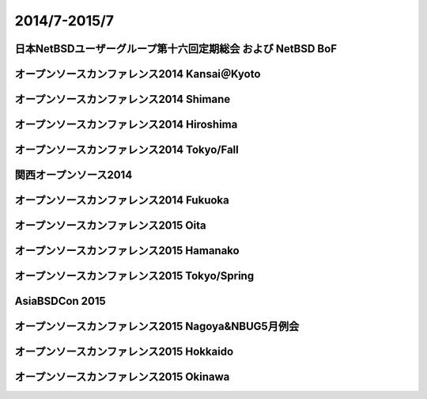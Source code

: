 .. 
 Copyright (c) 2013-5 Jun Ebihara All rights reserved.
 Redistribution and use in source and binary forms, with or without
 modification, are permitted provided that the following conditions
 are met:
 1. Redistributions of source code must retain the above copyright
    notice, this list of conditions and the following disclaimer.
 2. Redistributions in binary form must reproduce the above copyright
    notice, this list of conditions and the following disclaimer in the
    documentation and/or other materials provided with the distribution.
 THIS SOFTWARE IS PROVIDED BY THE AUTHOR ``AS IS'' AND ANY EXPRESS OR
 IMPLIED WARRANTIES, INCLUDING, BUT NOT LIMITED TO, THE IMPLIED WARRANTIES
 OF MERCHANTABILITY AND FITNESS FOR A PARTICULAR PURPOSE ARE DISCLAIMED.
 IN NO EVENT SHALL THE AUTHOR BE LIABLE FOR ANY DIRECT, INDIRECT,
 INCIDENTAL, SPECIAL, EXEMPLARY, OR CONSEQUENTIAL DAMAGES (INCLUDING, BUT
 NOT LIMITED TO, PROCUREMENT OF SUBSTITUTE GOODS OR SERVICES; LOSS OF USE,
 DATA, OR PROFITS; OR BUSINESS INTERRUPTION) HOWEVER CAUSED AND ON ANY
 THEORY OF LIABILITY, WHETHER IN CONTRACT, STRICT LIABILITY, OR TORT
 (INCLUDING NEGLIGENCE OR OTHERWISE) ARISING IN ANY WAY OUT OF THE USE OF
 THIS SOFTWARE, EVEN IF ADVISED OF THE POSSIBILITY OF SUCH DAMAGE.

2014/7-2015/7
----------------------------------

日本NetBSDユーザーグループ第十六回定期総会 および NetBSD BoF
~~~~~~~~~~~~~~~~~~~~~~~~~~~~~~~~~~~~~~~~~~~~~~~~~~~~~~~~~~~~~~~

.. image::  ../Picture/2014/07/12/DSC05138.JPG
.. image::  ../Picture/2014/07/12/DSC05144.JPG
.. image::  ../Picture/2014/07/12/DSC05148.JPG
.. image::  ../Picture/2014/07/12/DSC05149.JPG
.. image::  ../Picture/2014/07/12/DSC05150.JPG
.. image::  ../Picture/2014/07/12/DSC05151.JPG
.. image::  ../Picture/2014/07/12/DSC05152.JPG
.. image::  ../Picture/2014/07/12/DSC05153.JPG
.. image::  ../Picture/2014/07/12/DSC05154.JPG
.. image::  ../Picture/2014/07/12/DSC05155.JPG
.. image::  ../Picture/2014/07/12/DSC05156.JPG
.. image::  ../Picture/2014/07/12/DSC05157.JPG

オープンソースカンファレンス2014 Kansai＠Kyoto
~~~~~~~~~~~~~~~~~~~~~~~~~~~~~~~~~~~~~~~~~~~~~~~~~~


.. image::  ../Picture/2014/08/01/DSC05235.JPG
.. image::  ../Picture/2014/08/01/DSC05247.JPG
.. image::  ../Picture/2014/08/01/DSC05250.JPG
.. image::  ../Picture/2014/08/01/DSC_0271.jpg
.. image::  ../Picture/2014/08/01/DSC_0280.jpg
.. image::  ../Picture/2014/08/01/DSC_0281.jpg
.. image::  ../Picture/2014/08/01/DSC_0282.jpg
.. image::  ../Picture/2014/08/01/DSC_0283.jpg
.. image::  ../Picture/2014/08/01/DSC_0284.jpg
.. image::  ../Picture/2014/08/01/DSC_0294.jpg
.. image::  ../Picture/2014/08/01/DSC_0296.jpg
.. image::  ../Picture/2014/08/02/DSC05265.JPG
.. image::  ../Picture/2014/08/02/DSC05266.JPG
.. image::  ../Picture/2014/08/02/DSC05267.JPG
.. image::  ../Picture/2014/08/02/DSC05270.JPG
.. image::  ../Picture/2014/08/02/DSC05274.JPG
.. image::  ../Picture/2014/08/02/DSC05279.JPG
.. image::  ../Picture/2014/08/02/DSC05281.JPG
.. image::  ../Picture/2014/08/02/DSC05282.JPG
.. image::  ../Picture/2014/08/02/DSC05283.JPG
.. image::  ../Picture/2014/08/02/DSC05284.JPG
.. image::  ../Picture/2014/08/02/DSC05289.JPG
.. image::  ../Picture/2014/08/02/DSC_0301.jpg
.. image::  ../Picture/2014/08/02/DSC_0310.jpg

オープンソースカンファレンス2014 Shimane
~~~~~~~~~~~~~~~~~~~~~~~~~~~~~~~~~~~~~~~~~~~~~~

.. image::  ../Picture/2014/08/23/DSC05428.JPG
.. image::  ../Picture/2014/08/23/DSC05432.JPG
.. image::  ../Picture/2014/08/23/DSC05433.JPG
.. image::  ../Picture/2014/08/23/DSC05434.JPG
.. image::  ../Picture/2014/08/23/DSC05435.JPG
.. image::  ../Picture/2014/08/23/DSC05436.JPG
.. image::  ../Picture/2014/08/23/DSC05437.JPG
.. image::  ../Picture/2014/08/23/DSC05438.JPG
.. image::  ../Picture/2014/08/23/DSC05439.JPG
.. image::  ../Picture/2014/08/23/DSC_0364.jpg
.. image::  ../Picture/2014/08/23/DSC_0365.jpg
.. image::  ../Picture/2014/08/23/DSC_0369.jpg
.. image::  ../Picture/2014/08/23/DSC_0373.jpg
.. image::  ../Picture/2014/08/23/DSC_0374.jpg
.. image::  ../Picture/2014/08/23/DSC_0375.jpg
.. image::  ../Picture/2014/08/23/DSC_0376.jpg
.. image::  ../Picture/2014/08/23/DSC_0378.jpg
.. image::  ../Picture/2014/08/23/DSC_0384.jpg
.. image::  ../Picture/2014/08/23/DSC_0386.jpg
.. image::  ../Picture/2014/08/23/DSC_0387.jpg
.. image::  ../Picture/2014/08/23/DSC_0388.jpg


オープンソースカンファレンス2014 Hiroshima
~~~~~~~~~~~~~~~~~~~~~~~~~~~~~~~~~~~~~~~~~~~~~~~~

.. image::  ../Picture/2014/09/20/DSC05616.JPG
.. image::  ../Picture/2014/09/20/DSC05619.JPG
.. image::  ../Picture/2014/09/20/DSC05622.JPG
.. image::  ../Picture/2014/09/20/DSC05623.JPG
.. image::  ../Picture/2014/09/20/DSC05624.JPG
.. image::  ../Picture/2014/09/20/DSC05625.JPG
.. image::  ../Picture/2014/09/20/DSC05626.JPG
.. image::  ../Picture/2014/09/20/DSC05627.JPG
.. image::  ../Picture/2014/09/20/DSC05628.JPG
.. image::  ../Picture/2014/09/20/DSC_0477.jpg
.. image::  ../Picture/2014/09/20/DSC_0478.jpg
.. image::  ../Picture/2014/09/20/DSC_0479.jpg
.. image::  ../Picture/2014/09/20/DSC_0480.jpg
.. image::  ../Picture/2014/09/20/DSC_0481.jpg
.. image::  ../Picture/2014/09/20/DSC_0482.jpg
.. image::  ../Picture/2014/09/20/DSC_0488.jpg
.. image::  ../Picture/2014/09/20/DSC_0489.jpg
.. image::  ../Picture/2014/09/20/DSC_0490.jpg
.. image::  ../Picture/2014/09/20/DSC_0491.jpg
.. image::  ../Picture/2014/09/20/DSC_0496.jpg
.. image::  ../Picture/2014/09/20/DSC_0497.jpg

オープンソースカンファレンス2014 Tokyo/Fall
~~~~~~~~~~~~~~~~~~~~~~~~~~~~~~~~~~~~~~~~~~~~~

.. image::  ../Picture/2014/10/18/DSC_0536.jpg
.. image::  ../Picture/2014/10/18/DSC_0538.jpg
.. image::  ../Picture/2014/10/18/DSC_0540.jpg
.. image::  ../Picture/2014/10/18/DSC_0541.jpg
.. image::  ../Picture/2014/10/18/DSC_0542.jpg
.. image::  ../Picture/2014/10/18/DSC_0543.jpg
.. image::  ../Picture/2014/10/18/DSC_0548.jpg
.. image::  ../Picture/2014/10/18/DSC_0549.jpg
.. image::  ../Picture/2014/10/18/DSC_0550.jpg
.. image::  ../Picture/2014/10/18/DSC_0551.jpg
.. image::  ../Picture/2014/10/19/DSC_0557.jpg
.. image::  ../Picture/2014/10/19/DSC_0559.jpg
.. image::  ../Picture/2014/10/19/DSC_0561.jpg
.. image::  ../Picture/2014/10/19/DSC_0562.jpg
.. image::  ../Picture/2014/10/19/DSC_0563.jpg
.. image::  ../Picture/2014/10/19/DSC_0564.jpg
.. image::  ../Picture/2014/10/19/DSC_0565.jpg
.. image::  ../Picture/2014/10/19/DSC_0566.jpg
.. image::  ../Picture/2014/10/19/DSC_0567.jpg
.. image::  ../Picture/2014/10/19/DSC_0569.jpg
.. image::  ../Picture/2014/10/19/DSC_0573.jpg


関西オープンソース2014
~~~~~~~~~~~~~~~~~~~~~~~~~~~~

.. image::  ../Picture/2014/11/07/DSC05964.JPG
.. image::  ../Picture/2014/11/07/DSC_0641.jpg
.. image::  ../Picture/2014/11/07/DSC_0643.jpg
.. image::  ../Picture/2014/11/07/DSC_0644.jpg
.. image::  ../Picture/2014/11/07/DSC_0645.jpg
.. image::  ../Picture/2014/11/07/DSC_0646.jpg
.. image::  ../Picture/2014/11/08/DSC05982.JPG
.. image::  ../Picture/2014/11/08/DSC05983.JPG
.. image::  ../Picture/2014/11/08/DSC_0653.jpg
.. image::  ../Picture/2014/11/08/DSC_0656.jpg
.. image::  ../Picture/2014/11/08/DSC_0657.jpg
.. image::  ../Picture/2014/11/08/DSC_0658.jpg

オープンソースカンファレンス2014 Fukuoka
~~~~~~~~~~~~~~~~~~~~~~~~~~~~~~~~~~~~~~~~~~~~~

.. image::  ../Picture/2014/11/22/DSC06142.JPG
.. image::  ../Picture/2014/11/22/DSC06147.JPG
.. image::  ../Picture/2014/11/22/DSC06148.JPG
.. image::  ../Picture/2014/11/22/DSC06152.JPG
.. image::  ../Picture/2014/11/22/DSC06153.JPG
.. image::  ../Picture/2014/11/22/DSC06156.JPG
.. image::  ../Picture/2014/11/22/DSC_0683.jpg
.. image::  ../Picture/2014/11/22/DSC_0684.jpg
.. image::  ../Picture/2014/11/22/DSC_0686.jpg
.. image::  ../Picture/2014/11/22/DSC_0687.jpg
.. image::  ../Picture/2014/11/22/DSC_0688.jpg
.. image::  ../Picture/2014/11/22/DSC_0692.jpg

オープンソースカンファレンス2015 Oita
~~~~~~~~~~~~~~~~~~~~~~~~~~~~~~~~~~~~~~~~

.. image::  ../Picture/2015/02/07/DSC_0817.jpg
.. image::  ../Picture/2015/02/07/DSC_0819.jpg
.. image::  ../Picture/2015/02/07/DSC_0822.jpg
.. image::  ../Picture/2015/02/07/DSC_0823.jpg
.. image::  ../Picture/2015/02/07/DSC_0829.jpg
.. image::  ../Picture/2015/02/07/DSC_0830.jpg

オープンソースカンファレンス2015 Hamanako
~~~~~~~~~~~~~~~~~~~~~~~~~~~~~~~~~~~~~~~~~~~~~

.. image::  ../Picture/2015/02/11/DSC_0834.jpg
.. image::  ../Picture/2015/02/11/DSC_0835.jpg
.. image::  ../Picture/2015/02/11/DSC_0836.jpg
.. image::  ../Picture/2015/02/11/DSC_0838.jpg
.. image::  ../Picture/2015/02/11/DSC_0839.jpg
.. image::  ../Picture/2015/02/11/DSC_0841.jpg
.. image::  ../Picture/2015/02/11/DSC_0844.jpg
.. image::  ../Picture/2015/02/11/DSC_0845.jpg
.. image::  ../Picture/2015/02/11/DSC_0846.jpg

オープンソースカンファレンス2015 Tokyo/Spring
~~~~~~~~~~~~~~~~~~~~~~~~~~~~~~~~~~~~~~~~~~~~~~

.. image::  ../Picture/2015/02/27/DSC_0877.jpg
.. image::  ../Picture/2015/02/28/DSC_0887.jpg
.. image::  ../Picture/2015/02/28/DSC_0888.jpg
.. image::  ../Picture/2015/02/28/DSC_0890.jpg
.. image::  ../Picture/2015/02/28/DSC_0891.jpg
.. image::  ../Picture/2015/02/28/DSC_0892.jpg
.. image::  ../Picture/2015/02/28/DSC06660.JPG
.. image::  ../Picture/2015/02/28/DSC_0893.jpg
.. image::  ../Picture/2015/02/28/DSC_0894.jpg

AsiaBSDCon 2015
~~~~~~~~~~~~~~~~~~~~~~~~~~~~~~~~~~

.. image::  ../Picture/2015/03/13/DSC06714.JPG
.. image::  ../Picture/2015/03/13/DSC06719.JPG
.. image::  ../Picture/2015/03/13/DSC06722.JPG
.. image::  ../Picture/2015/03/13/DSC06723.JPG
.. image::  ../Picture/2015/03/13/DSC06724.JPG
.. image::  ../Picture/2015/03/13/DSC06727.JPG
.. image::  ../Picture/2015/03/13/DSC06728.JPG
.. image::  ../Picture/2015/03/13/DSC06736.JPG
.. image::  ../Picture/2015/03/13/DSC06737.JPG
.. image::  ../Picture/2015/03/13/DSC06741.JPG
.. image::  ../Picture/2015/03/13/DSC06742.JPG
.. image::  ../Picture/2015/03/13/DSC_0905.jpg
.. image::  ../Picture/2015/03/13/DSC_0906.jpg
.. image::  ../Picture/2015/03/13/DSC_0907.jpg
.. image::  ../Picture/2015/03/14/DSC06746.JPG
.. image::  ../Picture/2015/03/14/DSC06747.JPG
.. image::  ../Picture/2015/03/14/DSC06748.JPG
.. image::  ../Picture/2015/03/14/DSC06749.JPG
.. image::  ../Picture/2015/03/14/DSC06750.JPG
.. image::  ../Picture/2015/03/14/DSC06752.JPG
.. image::  ../Picture/2015/03/14/DSC06753.JPG
.. image::  ../Picture/2015/03/14/DSC_0910.jpg
.. image::  ../Picture/2015/03/14/DSC_0911.jpg
.. image::  ../Picture/2015/03/14/DSC_0912.jpg
.. image::  ../Picture/2015/03/14/DSC_0913.jpg
.. image::  ../Picture/2015/03/14/DSC_0915.jpg
.. image::  ../Picture/2015/03/14/DSC_0916.jpg
.. image::  ../Picture/2015/03/14/DSC_0917.jpg
.. image::  ../Picture/2015/03/14/DSC_0918.jpg
.. image::  ../Picture/2015/03/15/DSC06757.JPG
.. image::  ../Picture/2015/03/15/DSC06758.JPG
.. image::  ../Picture/2015/03/15/DSC06759.JPG
.. image::  ../Picture/2015/03/15/DSC06760.JPG
.. image::  ../Picture/2015/03/15/DSC06761.JPG
.. image::  ../Picture/2015/03/15/DSC06762.JPG
.. image::  ../Picture/2015/03/15/DSC06763.JPG
.. image::  ../Picture/2015/03/15/DSC06764.JPG
.. image::  ../Picture/2015/03/15/DSC06765.JPG
.. image::  ../Picture/2015/03/15/DSC06766.JPG
.. image::  ../Picture/2015/03/15/DSC06767.JPG
.. image::  ../Picture/2015/03/15/DSC06768.JPG
.. image::  ../Picture/2015/03/15/DSC06769.JPG
.. image::  ../Picture/2015/03/15/DSC06770.JPG
.. image::  ../Picture/2015/03/15/DSC06771.JPG
.. image::  ../Picture/2015/03/15/DSC06772.JPG
.. image::  ../Picture/2015/03/15/DSC06773.JPG
.. image::  ../Picture/2015/03/15/DSC06774.JPG
.. image::  ../Picture/2015/03/15/DSC06775.JPG
.. image::  ../Picture/2015/03/15/DSC06785.JPG
.. image::  ../Picture/2015/03/15/DSC06786.JPG
.. image::  ../Picture/2015/03/15/DSC06787.JPG
.. image::  ../Picture/2015/03/15/DSC06789.JPG
.. image::  ../Picture/2015/03/15/DSC06790.JPG
.. image::  ../Picture/2015/03/15/DSC06791.JPG
.. image::  ../Picture/2015/03/15/DSC06792.JPG
.. image::  ../Picture/2015/03/15/DSC06793.JPG
.. image::  ../Picture/2015/03/15/DSC06794.JPG
.. image::  ../Picture/2015/03/15/DSC06795.JPG
.. image::  ../Picture/2015/03/15/DSC06796.JPG
.. image::  ../Picture/2015/03/15/DSC06797.JPG
.. image::  ../Picture/2015/03/15/DSC_0919.jpg
.. image::  ../Picture/2015/03/15/DSC_0920.jpg
.. image::  ../Picture/2015/03/15/DSC_0921.jpg

オープンソースカンファレンス2015 Nagoya&NBUG5月例会
~~~~~~~~~~~~~~~~~~~~~~~~~~~~~~~~~~~~~~~~~~~~~~~~~~~~~

.. image::  ../Picture/2015/05/23/DSC07164.JPG
.. image::  ../Picture/2015/05/23/DSC07165.JPG
.. image::  ../Picture/2015/05/23/DSC07166.JPG
.. image::  ../Picture/2015/05/23/DSC07167.JPG
.. image::  ../Picture/2015/05/23/DSC07168.JPG
.. image::  ../Picture/2015/05/23/DSC07169.JPG
.. image::  ../Picture/2015/05/23/DSC07170.JPG
.. image::  ../Picture/2015/05/23/DSC07172.JPG
.. image::  ../Picture/2015/05/23/DSC07174.JPG
.. image::  ../Picture/2015/05/23/DSC_0999.jpg
.. image::  ../Picture/2015/05/23/DSC_1000.jpg
.. image::  ../Picture/2015/05/23/DSC_1002.jpg
.. image::  ../Picture/2015/05/23/DSC_1003.jpg
.. image::  ../Picture/2015/05/23/DSC_1006.jpg
.. image::  ../Picture/2015/05/23/DSC_1009.jpg
.. image::  ../Picture/2015/05/23/DSC_1010.jpg
.. image::  ../Picture/2015/05/23/DSC_1011.jpg
.. image::  ../Picture/2015/05/23/DSC_1012.jpg
.. image::  ../Picture/2015/05/23/DSC_1013.jpg
.. image::  ../Picture/2015/05/23/DSC_1014.jpg
.. image::  ../Picture/2015/05/23/DSC_1017.jpg
.. image::  ../Picture/2015/05/23/DSC_1021.jpg
.. image::  ../Picture/2015/05/23/DSC_1022.jpg
.. image::  ../Picture/2015/05/23/DSC_1024.jpg

オープンソースカンファレンス2015 Hokkaido
~~~~~~~~~~~~~~~~~~~~~~~~~~~~~~~~~~~~~~~~~~~~

.. image::  ../Picture/2015/06/13/DSC07315.JPG
.. image::  ../Picture/2015/06/13/DSC07316.JPG
.. image::  ../Picture/2015/06/13/DSC07319.JPG
.. image::  ../Picture/2015/06/13/DSC_1042.jpg
.. image::  ../Picture/2015/06/13/DSC_1043.jpg
.. image::  ../Picture/2015/06/13/DSC_1044.jpg
.. image::  ../Picture/2015/06/13/DSC_1046.jpg
.. image::  ../Picture/2015/06/13/DSC_1047.jpg
.. image::  ../Picture/2015/06/13/DSC_1048.jpg
.. image::  ../Picture/2015/06/13/DSC_1049.jpg
.. image::  ../Picture/2015/06/13/DSC_1051.jpg
.. image::  ../Picture/2015/06/13/DSC_1052.jpg
.. image::  ../Picture/2015/06/13/DSC_1053.jpg
.. image::  ../Picture/2015/06/13/DSC_1054.jpg
.. image::  ../Picture/2015/06/13/DSC_1055.jpg
.. image::  ../Picture/2015/06/13/DSC_1056.jpg
.. image::  ../Picture/2015/06/13/DSC_1060.jpg
.. image::  ../Picture/2015/06/13/DSC_1061.jpg

オープンソースカンファレンス2015 Okinawa
~~~~~~~~~~~~~~~~~~~~~~~~~~~~~~~~~~~~~~~~~~~~

.. image::  ../Picture/2015/07/04/DSC07431.JPG
.. image::  ../Picture/2015/07/04/DSC07432.JPG
.. image::  ../Picture/2015/07/04/DSC_1098.jpg
.. image::  ../Picture/2015/07/04/DSC_1100.jpg
.. image::  ../Picture/2015/07/04/DSC_1101.jpg
.. image::  ../Picture/2015/07/04/DSC_1102.jpg
.. image::  ../Picture/2015/07/04/DSC_1103.jpg
.. image::  ../Picture/2015/07/04/DSC_1105.jpg
.. image::  ../Picture/2015/07/04/DSC_1106.jpg
